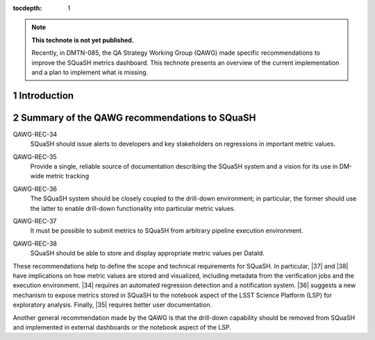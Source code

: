 ..
  Technote content.

  See https://developer.lsst.io/restructuredtext/style.html
  for a guide to reStructuredText writing.

  Do not put the title, authors or other metadata in this document;
  those are automatically added.

  Use the following syntax for sections:

  Sections
  ========

  and

  Subsections
  -----------

  and

  Subsubsections
  ^^^^^^^^^^^^^^

  To add images, add the image file (png, svg or jpeg preferred) to the
  _static/ directory. The reST syntax for adding the image is

  .. figure:: /_static/filename.ext
     :name: fig-label

     Caption text.

   Run: ``make html`` and ``open _build/html/index.html`` to preview your work.
   See the README at https://github.com/lsst-sqre/lsst-technote-bootstrap or
   this repo's README for more info.

   Feel free to delete this instructional comment.

:tocdepth: 1

.. Please do not modify tocdepth; will be fixed when a new Sphinx theme is shipped.

.. sectnum::

.. TODO: Delete the note below before merging new content to the master branch.

.. note::

   **This technote is not yet published.**

   Recently, in DMTN-085, the QA Strategy Working Group (QAWG) made specific recommendations to improve the SQuaSH metrics dashboard. This technote presents an overview of the current implementation and a plan to implement what is missing.

Introduction
============

.. qawg-rec::

Summary of the QAWG recommendations to SQuaSH
=============================================

.. _qawg-rec-34:

QAWG-REC-34
    | SQuaSH should issue alerts to developers and key stakeholders on regressions in important metric values.

.. _qawg-rec-35:

QAWG-REC-35
    | Provide a single, reliable source of documentation describing the SQuaSH system and a vision for its use in DM-wide metric tracking

.. _qawg-rec-36:

QAWG-REC-36
    | The SQuaSH system should be closely coupled to the drill-down environment; in particular, the former should use the latter to enable drill-down functionality into particular metric values.

.. _qawg-rec-37:

QAWG-REC-37
    | It must be possible to submit metrics to SQuaSH from arbitrary pipeline execution environment.

.. _qawg-rec-38:

QAWG-REC-38
    | SQuaSH should be able to store and display appropriate metric values per DataId.


These recommendations help to define the scope and technical requirements for SQuaSH. In particular, |37| and  |38| have implications on how metric values are stored and visualized, including metadata from the verification jobs and the execution environment. |34| requires an automated regression detection and a notification system.  |36| suggests a new mechanism to expose metrics stored in SQuaSH to the notebook aspect of the LSST Science Platform (LSP) for exploratory analysis. Finally, |35| requires better user documentation.

Another general recommendation made by the QAWG is that the drill-down capability should be removed from SQuaSH and implemented in external dashboards or the notebook aspect of the LSP.




.. Add content here.
.. Do not include the document title (it's automatically added from metadata.yaml).

.. .. rubric:: References


.. |34| replace:: :ref:`QAWG-REC-34 <qawg-rec-34>`
.. |35| replace:: :ref:`QAWG-REC-35 <qawg-rec-35>`
.. |36| replace:: :ref:`QAWG-REC-36 <qawg-rec-36>`
.. |37| replace:: :ref:`QAWG-REC-37 <qawg-rec-37>`
.. |38| replace:: :ref:`QAWG-REC-38 <qawg-rec-38>`
.. _SQR-009: https://sqr-009.lsst.io



.. Make in-text citations with: :cite:`bibkey`.

.. .. bibliography:: local.bib lsstbib/books.bib lsstbib/lsst.bib lsstbib/lsst-dm.bib lsstbib/refs.bib lsstbib/refs_ads.bib
..    :style: lsst_aa
